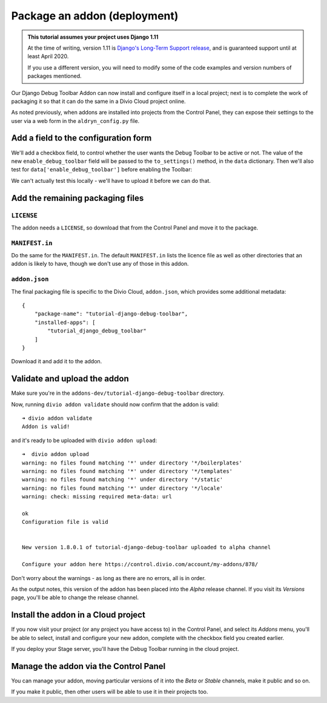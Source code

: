 .. _tutorial-package-addon-cloud:

Package an addon (deployment)
===================================

..  admonition:: This tutorial assumes your project uses Django 1.11

    At the time of writing, version 1.11 is `Django's Long-Term Support release
    <https://www.djangoproject.com/download/#supported-versions>`_, and is
    guaranteed support until at least April 2020.
    
    If you use a different version, you will need to modify some of the code
    examples and version numbers of packages mentioned.


Our Django Debug Toolbar Addon can now install and configure itself in a local
project; next is to complete the work of packaging it so that it can do the
same in a Divio Cloud project online.

As noted previously, when addons are installed into projects from the Control
Panel, they can expose their settings to the user via a web form in the
``aldryn_config.py`` file.


Add a field to the configuration form
-------------------------------------

We'll add a checkbox field, to control whether the user wants the Debug Toolbar
to be active or not. The value of the new ``enable_debug_toolbar`` field will
be passed to the ``to_settings()`` method, in the ``data`` dictionary. Then
we'll also test for ``data['enable_debug_toolbar']`` before enabling the
Toolbar:

..  code-block:: python
    :emphasize-lines: 3-7, 13

    class Form(forms.BaseForm):

        enable_debug_toolbar = forms.CheckboxField(
            'Enable Django Debug Toolbar',
            required=False,
            initial=True,
        )

        [...]

        def to_settings(self, data, settings):

            if settings["DEBUG"] and data['enable_debug_toolbar']:

                [...]


We can't actually test this locally - we'll have to upload it before we can do
that.


Add the remaining packaging files
---------------------------------

``LICENSE``
^^^^^^^^^^^

The addon needs a ``LICENSE``, so download that from the Control Panel and move
it to the package.


``MANIFEST.in``
^^^^^^^^^^^^^^^

Do the same for the ``MANIFEST.in``. The default ``MANIFEST.in`` lists the
licence file as well as other directories that an addon is likely to have,
though we don't use any of those in this addon.


``addon.json``
^^^^^^^^^^^^^^

The final packaging file is specific to the Divio Cloud, ``addon.json``, which
provides some additional metadata::

    {
        "package-name": "tutorial-django-debug-toolbar",
        "installed-apps": [
            "tutorial_django_debug_toolbar"
        ]
    }

Download it and add it to the addon.


Validate and upload the addon
-----------------------------

Make sure you're in the ``addons-dev/tutorial-django-debug-toolbar`` directory.

Now, running ``divio addon validate`` should now confirm that the addon is
valid::

    ➜ divio addon validate
    Addon is valid!

and it's ready to be uploaded with ``divio addon upload``::

    ➜  divio addon upload
    warning: no files found matching '*' under directory '*/boilerplates'
    warning: no files found matching '*' under directory '*/templates'
    warning: no files found matching '*' under directory '*/static'
    warning: no files found matching '*' under directory '*/locale'
    warning: check: missing required meta-data: url

    ok
    Configuration file is valid


    New version 1.8.0.1 of tutorial-django-debug-toolbar uploaded to alpha channel

    Configure your addon here https://control.divio.com/account/my-addons/878/

Don't worry about the warnings - as long as there are no errors, all is in
order.

As the output notes, this version of the addon has been placed into the *Alpha*
release channel. If you visit its *Versions* page, you'll be able to change
the release channel.


Install the addon in a Cloud project
------------------------------------

If you now visit your project (or any project you have access to) in the
Control Panel, and select its *Addons* menu, you'll be able to select, install
and configure your new addon, complete with the checkbox field you created
earlier.

.. image:: /images/install-toolbar.png
   :alt: 'Divio app'
   :width: 720


If you deploy your Stage server, you'll have the Debug Toolbar running in the
cloud project.


Manage the addon via the Control Panel
--------------------------------------

You can manage your addon, moving particular versions of it into the *Beta* or
*Stable* channels, make it public and so on.

If you make it public, then other users will be able to use it in their projects
too.
